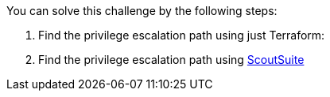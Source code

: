 You can solve this challenge by the following steps:

1. Find the privilege escalation path using just Terraform:

2. Find the privilege escalation path using https://github.com/nccgroup/ScoutSuite[ScoutSuite]

//TODO FILL THIS IN
